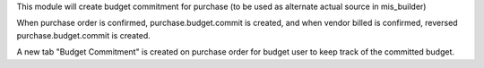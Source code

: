 This module will create budget commitment for purchase (to be used as alternate actual source in mis_builder)

When purchase order is confirmed, purchase.budget.commit is created, and when
vendor billed is confirmed, reversed purchase.budget.commit is created.

A new tab "Budget Commitment" is created on purchase order for budget user to keep track of the committed budget.

